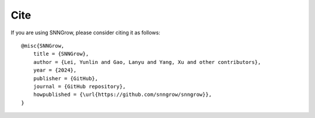 Cite
-----
If you are using SNNGrow, please consider citing it as follows::

    @misc{SNNGrow,
        title = {SNNGrow},
        author = {Lei, Yunlin and Gao, Lanyu and Yang, Xu and other contributors},
        year = {2024},
        publisher = {GitHub},
        journal = {GitHub repository},
        howpublished = {\url{https://github.com/snngrow/snngrow}},
    }

